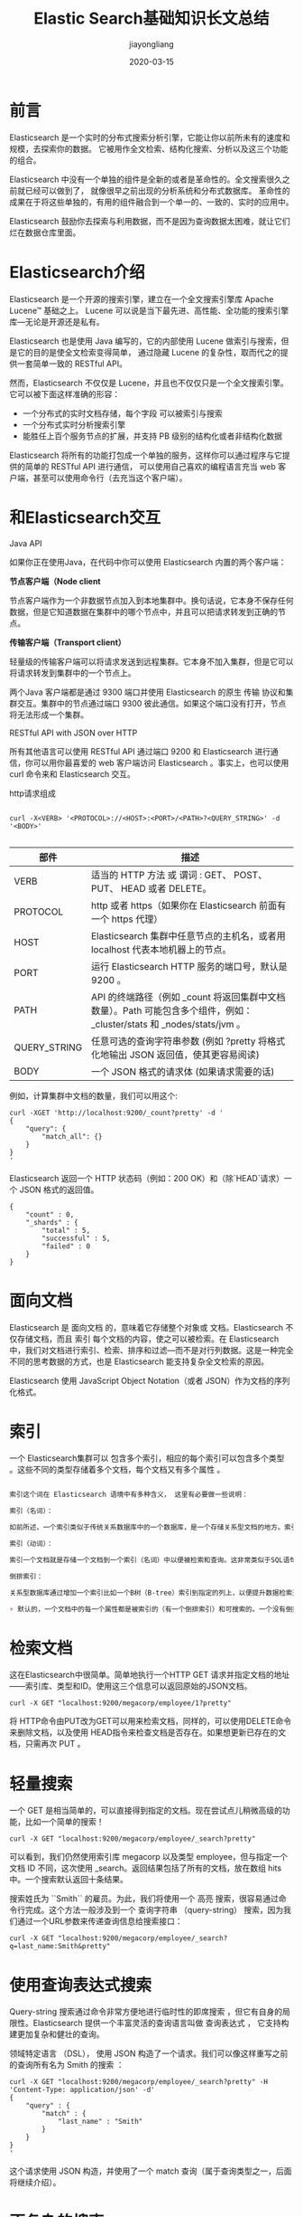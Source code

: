 #+title:Elastic Search基础知识长文总结
#+author:jiayongliang
#+date:2020-03-15
#+email:anbgsl1110@gmail.com
#+keywords: ES Elastic Search 搜索引擎 基础 jiayonghliang
#+description: Elastic Search 搜索引擎 ES基础入门
#+options: toc:2 html-postamble:nil  ^:nil
#+html_head: <link rel="stylesheet" href="http://www.jiayongliang.cn/css/org.css" type="text/css" /><div id="main-menu-index"></div><script src="http://www.jiayongliang.cn/js/add-main-menu.js" type="text/javascript"></script>
* 前言
Elasticsearch 是一个实时的分布式搜索分析引擎，它能让你以前所未有的速度和规模，去探索你的数据。 它被用作全文检索、结构化搜索、分析以及这三个功能的组合。

Elasticsearch 中没有一个单独的组件是全新的或者是革命性的。全文搜索很久之前就已经可以做到了， 就像很早之前出现的分析系统和分布式数据库。 革命性的成果在于将这些单独的，有用的组件融合到一个单一的、一致的、实时的应用中。

Elasticsearch 鼓励你去探索与利用数据，而不是因为查询数据太困难，就让它们烂在数据仓库里面。
* Elasticsearch介绍
Elasticsearch 是一个开源的搜索引擎，建立在一个全文搜索引擎库 Apache Lucene™ 基础之上。 Lucene 可以说是当下最先进、高性能、全功能的搜索引擎库—​无论是开源还是私有。

Elasticsearch 也是使用 Java 编写的，它的内部使用 Lucene 做索引与搜索，但是它的目的是使全文检索变得简单， 通过隐藏 Lucene 的复杂性，取而代之的提供一套简单一致的 RESTful API。

然而，Elasticsearch 不仅仅是 Lucene，并且也不仅仅只是一个全文搜索引擎。 它可以被下面这样准确的形容：

- 一个分布式的实时文档存储，每个字段 可以被索引与搜索
- 一个分布式实时分析搜索引擎
- 能胜任上百个服务节点的扩展，并支持 PB 级别的结构化或者非结构化数据
Elasticsearch 将所有的功能打包成一个单独的服务，这样你可以通过程序与它提供的简单的 RESTful API 进行通信， 可以使用自己喜欢的编程语言充当 web 客户端，甚至可以使用命令行（去充当这个客户端）。
* 和Elasticsearch交互
**** Java API
如果你正在使用Java，在代码中你可以使用 Elasticsearch 内置的两个客户端：

*节点客户端（Node client*

节点客户端作为一个非数据节点加入到本地集群中。换句话说，它本身不保存任何数据，但是它知道数据在集群中的哪个节点中，并且可以把请求转发到正确的节点。

*传输客户端（Transport client）*

轻量级的传输客户端可以将请求发送到远程集群。它本身不加入集群，但是它可以将请求转发到集群中的一个节点上。

两个Java 客户端都是通过 9300 端口并使用 Elasticsearch 的原生 传输 协议和集群交互。集群中的节点通过端口 9300 彼此通信。如果这个端口没有打开，节点将无法形成一个集群。

**** RESTful API with JSON over HTTP
所有其他语言可以使用 RESTful API 通过端口 9200 和 Elasticsearch 进行通信，你可以用你最喜爱的 web 客户端访问 Elasticsearch 。事实上，也可以使用 curl 命令来和 Elasticsearch 交互。

http请求组成
#+BEGIN_SRC shell

curl -X<VERB> '<PROTOCOL>://<HOST>:<PORT>/<PATH>?<QUERY_STRING>' -d '<BODY>'

#+END_SRC
| 部件         | 描述                                                                                                                     |
|--------------+--------------------------------------------------------------------------------------------------------------------------|
| VERB         | 适当的 HTTP 方法 或 谓词 : GET、 POST、 PUT、 HEAD 或者 DELETE。                                                       |
| PROTOCOL     | http 或者 https（如果你在 Elasticsearch 前面有一个 https 代理）                                                        |
| HOST         | Elasticsearch 集群中任意节点的主机名，或者用 localhost 代表本地机器上的节点。                                          |
| PORT         | 运行 Elasticsearch HTTP 服务的端口号，默认是 9200 。                                                                   |
| PATH         | API 的终端路径（例如 _count 将返回集群中文档数量）。Path 可能包含多个组件，例如：_cluster/stats 和 _nodes/stats/jvm 。 |
| QUERY_STRING | 任意可选的查询字符串参数 (例如 ?pretty 将格式化地输出 JSON 返回值，使其更容易阅读)                                     |
| BODY         | 一个 JSON 格式的请求体 (如果请求需要的话)                                                                              |
|--------------+------------------------------------------------------------------------------------------------------------------------|

例如，计算集群中文档的数量，我们可以用这个:
#+BEGIN_SRC shell
curl -XGET 'http://localhost:9200/_count?pretty' -d '
{
    "query": {
        "match_all": {}
    }
}
'
#+END_SRC
Elasticsearch 返回一个 HTTP 状态码（例如：200 OK）和（除`HEAD`请求）一个 JSON 格式的返回值。
#+BEGIN_SRC shell
{
    "count" : 0,
    "_shards" : {
        "total" : 5,
        "successful" : 5,
        "failed" : 0
    }
}
#+END_SRC
* 面向文档
Elasticsearch 是 面向文档 的，意味着它存储整个对象或 文档。Elasticsearch 不仅存储文档，而且 索引 每个文档的内容，使之可以被检索。在 Elasticsearch 中，我们对文档进行索引、检索、排序和过滤—​而不是对行列数据。这是一种完全不同的思考数据的方式，也是 Elasticsearch 能支持复杂全文检索的原因。

Elasticsearch 使用 JavaScript Object Notation（或者 JSON）作为文档的序列化格式。
* 索引
一个 Elasticsearch集群可以 包含多个索引，相应的每个索引可以包含多个类型 。这些不同的类型存储着多个文档，每个文档又有多个属性 。
#+BEGIN_SRC org

索引这个词在 Elasticsearch 语境中有多种含义， 这里有必要做一些说明：

索引（名词）：

如前所述，一个索引类似于传统关系数据库中的一个数据库，是一个存储关系型文档的地方。索引(index)的复数词为indices或indexes。

索引（动词）：

索引一个文档就是存储一个文档到一个索引（名词）中以便被检索和查询。这非常类似于SQL语句中的INSERT关键词，除了文档已存在时，新文档会替换旧文档情况之外。

倒排索引：

关系型数据库通过增加一个索引比如一个B树（B-tree）索引到指定的列上，以便提升数据检索速度。Elasticsearch和Lucene使用了一个叫做倒排索引的结构来达到相同的目的。

+ 默认的，一个文档中的每一个属性都是被索引的（有一个倒排索引）和可搜索的。一个没有倒排索引的属性是不能被搜索到的。

#+END_SRC
* 检索文档
这在Elasticsearch中很简单。简单地执行一个HTTP GET 请求并指定文档的地址——索引库、类型和ID。使用这三个信息可以返回原始的JSON文档。
#+BEGIN_SRC shell
curl -X GET "localhost:9200/megacorp/employee/1?pretty"
#+END_SRC
将 HTTP命令由PUT改为GET可以用来检索文档，同样的，可以使用DELETE命令来删除文档，以及使用 HEAD指令来检查文档是否存在。如果想更新已存在的文档，只需再次 PUT 。
* 轻量搜索
一个 GET 是相当简单的，可以直接得到指定的文档。现在尝试点儿稍微高级的功能，比如一个简单的搜索！
#+BEGIN_SRC shell
curl -X GET "localhost:9200/megacorp/employee/_search?pretty"
#+END_SRC
可以看到，我们仍然使用索引库 megacorp 以及类型 employee，但与指定一个文档 ID 不同，这次使用 _search。返回结果包括了所有的文档，放在数组 hits 中。一个搜索默认返回十条结果。

搜索姓氏为 ``Smith`` 的雇员。为此，我们将使用一个 高亮 搜索，很容易通过命令行完成。这个方法一般涉及到一个 查询字符串 （query-string） 搜索，因为我们通过一个URL参数来传递查询信息给搜索接口：
#+BEGIN_SRC shell
curl -X GET "localhost:9200/megacorp/employee/_search?q=last_name:Smith&pretty"
#+END_SRC
* 使用查询表达式搜索
Query-string 搜索通过命令非常方便地进行临时性的即席搜索 ，但它有自身的局限性。Elasticsearch 提供一个丰富灵活的查询语言叫做 查询表达式 ， 它支持构建更加复杂和健壮的查询。

领域特定语言 （DSL）， 使用 JSON 构造了一个请求。我们可以像这样重写之前的查询所有名为 Smith 的搜索 ：
#+BEGIN_SRC shell
curl -X GET "localhost:9200/megacorp/employee/_search?pretty" -H 'Content-Type: application/json' -d'
{
    "query" : {
        "match" : {
            "last_name" : "Smith"
        }
    }
}
'
#+END_SRC
这个请求使用 JSON 构造，并使用了一个 match 查询（属于查询类型之一，后面将继续介绍）。
* 更复杂的搜索
同样搜索姓氏为 Smith 的员工，但这次我们只需要年龄大于 30 的。查询需要稍作调整，使用过滤器 filter ，它支持高效地执行一个结构化查询。
#+BEGIN_SRC shell
curl -X GET "localhost:9200/megacorp/employee/_search?pretty" -H 'Content-Type: application/json' -d'
{
    "query" : {
        "bool": {
            "must": {
                "match" : {
                    "last_name" : "smith"
                }
            },
            "filter": {
                "range" : {
                    "age" : { "gt" : 30 }
                }
            }
        }
    }
}
'

#+END_SRC
* 全文搜索
截止目前的搜索相对都很简单：单个姓名，通过年龄过滤。现在尝试下稍微高级点儿的全文搜索——一项 传统数据库确实很难搞定的任务。

搜索下所有喜欢攀岩（rock climbing）的员工：
#+BEGIN_SRC shell
GET /megacorp/employee/_search
{
    "query" : {
        "match" : {
            "about" : "rock climbing"
        }
    }
}
#+END_SRC
Elasticsearch 默认按照相关性得分排序，即每个文档跟查询的匹配程度。Elasticsearch中的相关性概念非常重要，也是完全区别于传统关系型数据库的一个概念，数据库中的一条记录要么匹配要么不匹配。
* 短语搜索
找出一个属性中的独立单词是没有问题的，但有时候想要精确匹配一系列单词或者_短语_ 。 比如， 我们想执行这样一个查询，仅匹配同时包含 “rock” 和 “climbing” ，并且 二者以短语 “rock climbing” 的形式紧挨着的雇员记录。

为此对 match 查询稍作调整，使用一个叫做 match_phrase 的查询：
#+BEGIN_SRC shell
curl -X GET "localhost:9200/megacorp/employee/_search?pretty" -H 'Content-Type: application/json' -d'
{
    "query" : {
        "match_phrase" : {
            "about" : "rock climbing"
        }
    }
}
'
#+END_SRC
* 高亮搜索
许多应用都倾向于在每个搜索结果中 高亮 部分文本片段，以便让用户知道为何该文档符合查询条件。在 Elasticsearch 中检索出高亮片段也很容易。

再次执行前面的查询，并增加一个新的 highlight 参数：
#+BEGIN_SRC shell
curl -X GET "localhost:9200/megacorp/employee/_search?pretty" -H 'Content-Type: application/json' -d'
{
    "query" : {
        "match_phrase" : {
            "about" : "rock climbing"
        }
    },
    "highlight": {
        "fields" : {
            "about" : {}
        }
    }
}
'
#+END_SRC
当执行该查询时，返回结果与之前一样，与此同时结果中还多了一个叫做 highlight 的部分。这个部分包含了 about 属性匹配的文本片段，并以 HTML 标签 <em></em> 封装。
* 分析
Elasticsearch有一个功能叫聚合（aggregations），允许我们基于数据生成一些精细的分析结果。聚合与 SQL 中的 GROUP BY 类似但更强大。
* 分布式特性
Elasticsearch 尽可能地屏蔽了分布式系统的复杂性。这里列举了一些在后台自动执行的操作：
- 分配文档到不同的容器 或 分片 中，文档可以储存在一个或多个节点中
- 按集群节点来均衡分配这些分片，从而对索引和搜索过程进行负载均衡
- 复制每个分片以支持数据冗余，从而防止硬件故障导致的数据丢失
- 将集群中任一节点的请求路由到存有相关数据的节点
- 集群扩容时无缝整合新节点，重新分配分片以便从离群节点恢复